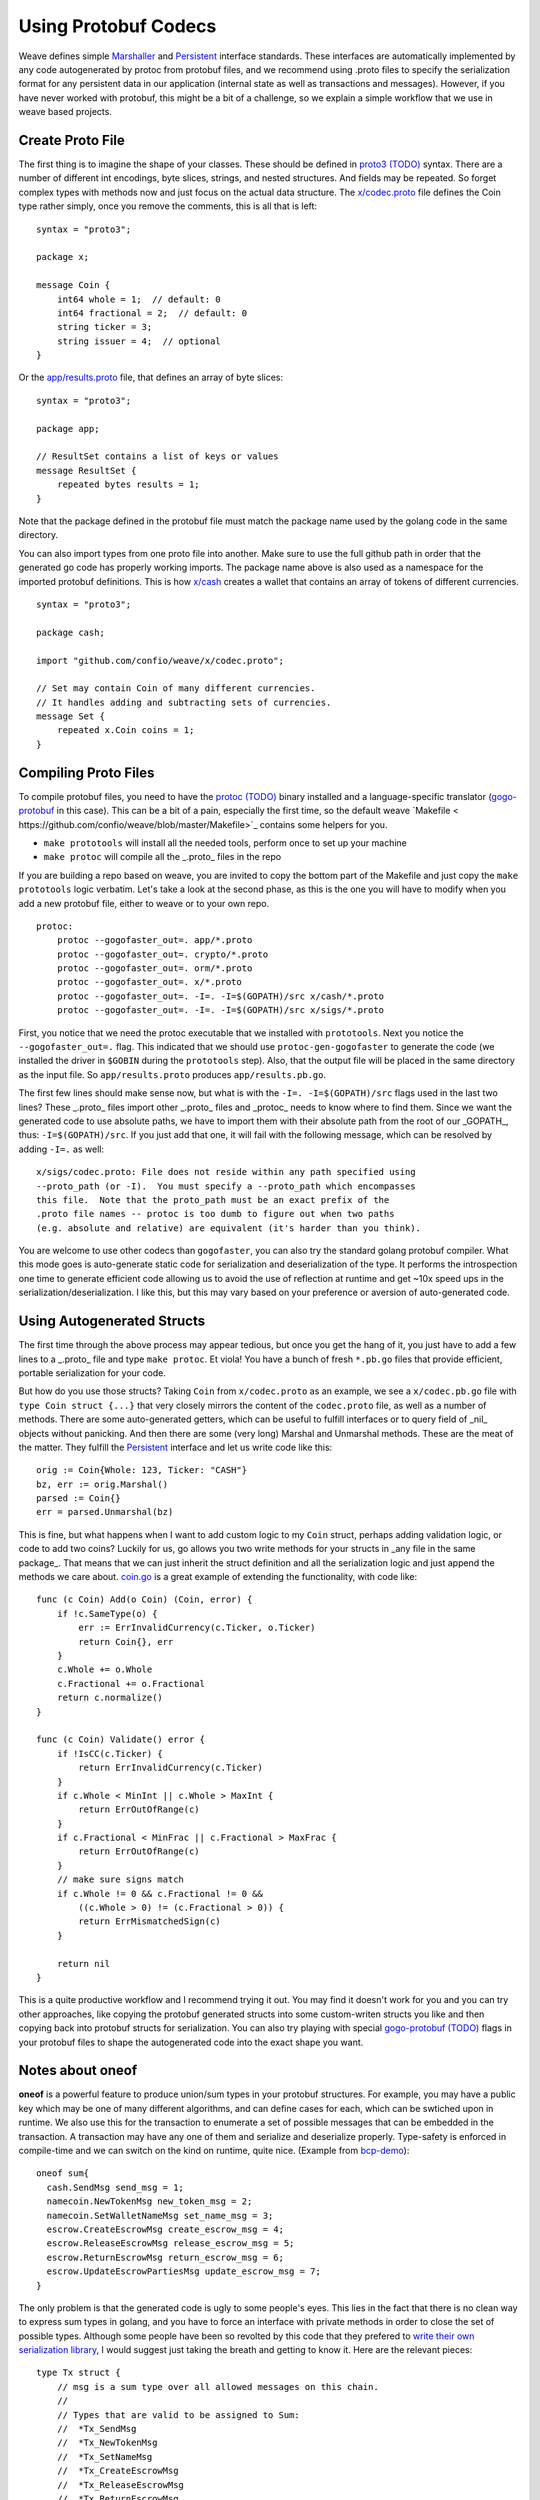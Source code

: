 ---------------------
Using Protobuf Codecs
---------------------

Weave defines simple
`Marshaller <https://github.com/confio/weave/blob/master/tx.go#L21-L28>`_ and
`Persistent <https://github.com/confio/weave/blob/master/tx.go#L30-L41>`_ interface standards. These interfaces are automatically
implemented by any code autogenerated by protoc from protobuf files,
and we recommend using .proto files to specify the serialization
format for any persistent data in our application (internal state
as well as transactions and messages). However, if you have never
worked with protobuf, this might be a bit of a challenge, so we
explain a simple workflow that we use in weave based projects.

Create Proto File
=================

The first thing is to imagine the shape of your classes.
These should be defined in `proto3 (TODO) <link>`_ syntax.
There are a number of different int encodings, byte slices,
strings, and nested structures. And fields may be repeated.
So forget complex types with methods now and just focus on
the actual data structure. The `x/codec.proto <https://github.com/confio/weave/blob/master/x/codec.proto>`_ file defines the Coin type rather simply,
once you remove the comments, this is all that is left:

::

    syntax = "proto3";

    package x;

    message Coin {
        int64 whole = 1;  // default: 0
        int64 fractional = 2;  // default: 0
        string ticker = 3;
        string issuer = 4;  // optional
    }

Or the `app/results.proto <https://github.com/confio/weave/blob/master/app/results.proto>`_ file, that defines an array of byte slices:

::

    syntax = "proto3";

    package app;

    // ResultSet contains a list of keys or values
    message ResultSet {
        repeated bytes results = 1;
    }

Note that the package defined in the protobuf file must match the
package name used by the golang code in the same directory.

You can also import types from one proto file into another.
Make sure to use the full github path in order that the generated
go code has properly working imports. The package name above is
also used as a namespace for the imported protobuf definitions.
This is how `x/cash <https://github.com/confio/weave/blob/master/x/cash/codec.proto>`_ creates a wallet that contains an
array of tokens of different currencies.

::

    syntax = "proto3";

    package cash;

    import "github.com/confio/weave/x/codec.proto";

    // Set may contain Coin of many different currencies.
    // It handles adding and subtracting sets of currencies.
    message Set {
        repeated x.Coin coins = 1;
    }

Compiling Proto Files
=====================

To compile protobuf files, you need to have the `protoc (TODO) <link>`_
binary installed and a language-specific translator
(`gogo-protobuf <https://github.com/gogo/protobuf>`_ in this case).
This can be a bit of a pain, especially the first time, so the default
weave `Makefile < https://github.com/confio/weave/blob/master/Makefile>`_
contains some helpers for you.

* ``make prototools`` will install all the needed tools, perform once to set up your machine
* ``make protoc`` will compile all the _.proto_  files in the repo

If you are building a repo based on weave, you are invited to copy the
bottom part of the Makefile and just copy the ``make prototools`` logic
verbatim. Let's take a look at the second phase, as this is the one you
will have to modify when you add a new protobuf file, either to weave
or to your own repo.

::

    protoc:
        protoc --gogofaster_out=. app/*.proto
        protoc --gogofaster_out=. crypto/*.proto
        protoc --gogofaster_out=. orm/*.proto
        protoc --gogofaster_out=. x/*.proto
        protoc --gogofaster_out=. -I=. -I=$(GOPATH)/src x/cash/*.proto
        protoc --gogofaster_out=. -I=. -I=$(GOPATH)/src x/sigs/*.proto

First, you notice that we need the protoc executable that we installed
with ``prototools``. Next you notice the ``--gogofaster_out=.`` flag.
This indicated that we should use ``protoc-gen-gogofaster`` to generate
the code (we installed the driver in ``$GOBIN`` during the ``prototools``
step). Also, that the output file will be placed in the same directory as
the input file. So ``app/results.proto`` produces ``app/results.pb.go``.

The first few lines should make sense now, but what is with the
``-I=. -I=$(GOPATH)/src`` flags used in the last two lines? These
_.proto_ files import other _.proto_ files and _protoc_ needs to know
where to find them. Since we want the generated code to use absolute
paths, we have to import them with their absolute path from the
root of our _GOPATH_, thus: ``-I=$(GOPATH)/src``. If you just add
that one, it will fail with the following message, which can be
resolved by adding ``-I=.`` as well:

::

    x/sigs/codec.proto: File does not reside within any path specified using
    --proto_path (or -I).  You must specify a --proto_path which encompasses
    this file.  Note that the proto_path must be an exact prefix of the
    .proto file names -- protoc is too dumb to figure out when two paths
    (e.g. absolute and relative) are equivalent (it's harder than you think).

You are welcome to use other codecs than ``gogofaster``, you can also
try the standard golang protobuf compiler. What this mode goes is
auto-generate static code for serialization and deserialization of the
type. It performs the introspection one time to generate efficient code
allowing us to avoid the use of reflection at runtime and get ~10x
speed ups in the serialization/deserialization. I like this, but
this may vary based on your preference or aversion of auto-generated code.

Using Autogenerated Structs
===========================

The first time through the above process may appear tedious, but once you
get the hang of it, you just have to add a few lines to a _.proto_ file
and type ``make protoc``. Et viola! You have a bunch of fresh ``*.pb.go``
files that provide efficient, portable serialization for your code.

But how do you use those structs? Taking ``Coin`` from ``x/codec.proto``
as an example, we see a ``x/codec.pb.go`` file with ``type Coin struct {...}``
that very closely mirrors the content of the ``codec.proto`` file, as
well as a number of methods. There are some auto-generated getters,
which can be useful to fulfill interfaces or to query field
of _nil_ objects without panicking. And then there are some (very long)
Marshal and Unmarshal methods. These are the meat of the matter.
They fulfill the `Persistent <https://github.com/confio/weave/blob/master/tx.go#L30-L41>`_
interface and let us write code like this:

::

    orig := Coin{Whole: 123, Ticker: "CASH"}
    bz, err := orig.Marshal()
    parsed := Coin{}
    err = parsed.Unmarshal(bz)

This is fine, but what happens when I want to add custom logic to
my ``Coin`` struct, perhaps adding validation logic, or code
to add two coins? Luckily for us, go allows you two write methods
for your structs in _any file in the same package_. That means that
we can just inherit the struct definition and all the serialization
logic and just append the methods we care about.
`coin.go <https://github.com/confio/weave/blob/master/x/coin.go>`_
is a great example of extending the functionality, with code like:

::

    func (c Coin) Add(o Coin) (Coin, error) {
        if !c.SameType(o) {
            err := ErrInvalidCurrency(c.Ticker, o.Ticker)
            return Coin{}, err
        }
        c.Whole += o.Whole
        c.Fractional += o.Fractional
        return c.normalize()
    }

    func (c Coin) Validate() error {
        if !IsCC(c.Ticker) {
            return ErrInvalidCurrency(c.Ticker)
        }
        if c.Whole < MinInt || c.Whole > MaxInt {
            return ErrOutOfRange(c)
        }
        if c.Fractional < MinFrac || c.Fractional > MaxFrac {
            return ErrOutOfRange(c)
        }
        // make sure signs match
        if c.Whole != 0 && c.Fractional != 0 &&
            ((c.Whole > 0) != (c.Fractional > 0)) {
            return ErrMismatchedSign(c)
        }

        return nil
    }

This is a quite productive workflow and I recommend trying it out.
You may find it doesn't work for you and you can try other approaches,
like copying the protobuf generated structs into some custom-writen
structs you like and then copying back into protobuf structs for
serialization. You can also try playing with special
`gogo-protobuf (TODO) <https://github.com/gogo/protobuf>`_ flags in your
protobuf files to shape the autogenerated code into the exact shape
you want.

Notes about oneof
=================

**oneof** is a powerful feature to produce union/sum types in your
protobuf structures. For example, you may have a public key which
may be one of many different algorithms, and can define cases for each,
which can be swtiched upon in runtime. We also use this for the
transaction to enumerate a set of possible messages that can be
embedded in the transaction. A transaction may have any one of them
and serialize and deserialize properly. Type-safety is enforced
in compile-time and we can switch on the kind on runtime, quite nice.
(Example from `bcp-demo <https://github.com/iov-one/bcp-demo/blob/master/app/codec.proto>`_):

::

  oneof sum{
    cash.SendMsg send_msg = 1;
    namecoin.NewTokenMsg new_token_msg = 2;
    namecoin.SetWalletNameMsg set_name_msg = 3;
    escrow.CreateEscrowMsg create_escrow_msg = 4;
    escrow.ReleaseEscrowMsg release_escrow_msg = 5;
    escrow.ReturnEscrowMsg return_escrow_msg = 6;
    escrow.UpdateEscrowPartiesMsg update_escrow_msg = 7;
  }

The only problem is that the generated code is ugly to some people's eyes.
This lies in the fact that there is no clean way to express sum types in
golang, and you have to force an interface with private methods in order
to close the set of possible types. Although some people have been
so revolted by this code that they prefered to
`write their own serialization library <https://github.com/tendermint/go-amino>`_,
I would suggest just taking the breath and getting to know it.
Here are the relevant pieces:

::

    type Tx struct {
        // msg is a sum type over all allowed messages on this chain.
        //
        // Types that are valid to be assigned to Sum:
        //  *Tx_SendMsg
        //  *Tx_NewTokenMsg
        //  *Tx_SetNameMsg
        //  *Tx_CreateEscrowMsg
        //  *Tx_ReleaseEscrowMsg
        //  *Tx_ReturnEscrowMsg
        //  *Tx_UpdateEscrowMsg
        Sum isTx_Sum `protobuf_oneof:"sum"`
    ...
    }

    type isTx_Sum interface {
        isTx_Sum()
        MarshalTo([]byte) (int, error)
        Size() int
    }

    type Tx_SendMsg struct {
        SendMsg *cash.SendMsg `protobuf:"bytes,1,opt,name=send_msg,json=sendMsg,oneof"`
    }
    type Tx_NewTokenMsg struct {
        NewTokenMsg *namecoin.NewTokenMsg `protobuf:"bytes,2,opt,name=new_token_msg,json=newTokenMsg,oneof"`
    }

We now have some intermediate structs that give us a layer of indirection
in order to enforce the fact we can now securely switch over all
possible ``tx.Sum`` fields, with
`code like this <https://github.com/iov-one/bcp-demo/blob/master/app/tx.go#L33-61>`_:

::

    sum := tx.GetSum()
    switch t := sum.(type) {
    case *Tx_SendMsg:
        return t.SendMsg, nil
    case *Tx_SetNameMsg:
        return t.SetNameMsg, nil
    case *Tx_NewTokenMsg:
        return t.NewTokenMsg, nil
    case *Tx_CreateEscrowMsg:
        return t.CreateEscrowMsg, nil
    case *Tx_ReleaseEscrowMsg:
        return t.ReleaseEscrowMsg, nil
    case *Tx_ReturnEscrowMsg:
        return t.ReturnEscrowMsg, nil
    case *Tx_UpdateEscrowMsg:
        return t.UpdateEscrowMsg, nil
    }


